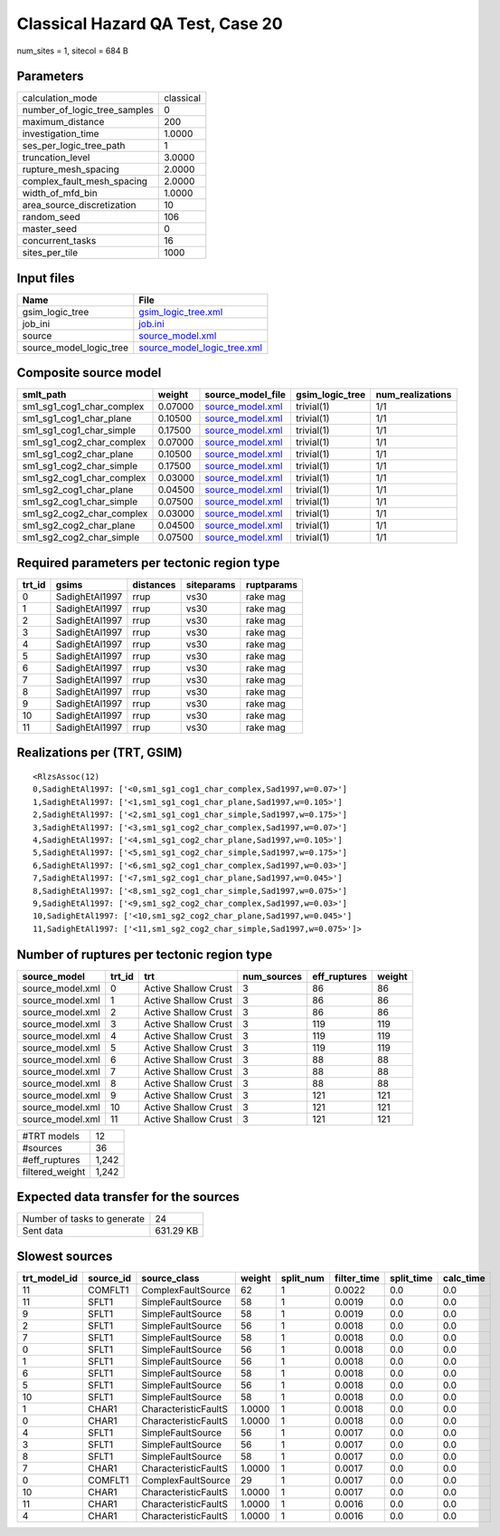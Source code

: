 Classical Hazard QA Test, Case 20
=================================

num_sites = 1, sitecol = 684 B

Parameters
----------
============================ =========
calculation_mode             classical
number_of_logic_tree_samples 0        
maximum_distance             200      
investigation_time           1.0000   
ses_per_logic_tree_path      1        
truncation_level             3.0000   
rupture_mesh_spacing         2.0000   
complex_fault_mesh_spacing   2.0000   
width_of_mfd_bin             1.0000   
area_source_discretization   10       
random_seed                  106      
master_seed                  0        
concurrent_tasks             16       
sites_per_tile               1000     
============================ =========

Input files
-----------
======================= ============================================================
Name                    File                                                        
======================= ============================================================
gsim_logic_tree         `gsim_logic_tree.xml <gsim_logic_tree.xml>`_                
job_ini                 `job.ini <job.ini>`_                                        
source                  `source_model.xml <source_model.xml>`_                      
source_model_logic_tree `source_model_logic_tree.xml <source_model_logic_tree.xml>`_
======================= ============================================================

Composite source model
----------------------
========================= ======= ====================================== =============== ================
smlt_path                 weight  source_model_file                      gsim_logic_tree num_realizations
========================= ======= ====================================== =============== ================
sm1_sg1_cog1_char_complex 0.07000 `source_model.xml <source_model.xml>`_ trivial(1)      1/1             
sm1_sg1_cog1_char_plane   0.10500 `source_model.xml <source_model.xml>`_ trivial(1)      1/1             
sm1_sg1_cog1_char_simple  0.17500 `source_model.xml <source_model.xml>`_ trivial(1)      1/1             
sm1_sg1_cog2_char_complex 0.07000 `source_model.xml <source_model.xml>`_ trivial(1)      1/1             
sm1_sg1_cog2_char_plane   0.10500 `source_model.xml <source_model.xml>`_ trivial(1)      1/1             
sm1_sg1_cog2_char_simple  0.17500 `source_model.xml <source_model.xml>`_ trivial(1)      1/1             
sm1_sg2_cog1_char_complex 0.03000 `source_model.xml <source_model.xml>`_ trivial(1)      1/1             
sm1_sg2_cog1_char_plane   0.04500 `source_model.xml <source_model.xml>`_ trivial(1)      1/1             
sm1_sg2_cog1_char_simple  0.07500 `source_model.xml <source_model.xml>`_ trivial(1)      1/1             
sm1_sg2_cog2_char_complex 0.03000 `source_model.xml <source_model.xml>`_ trivial(1)      1/1             
sm1_sg2_cog2_char_plane   0.04500 `source_model.xml <source_model.xml>`_ trivial(1)      1/1             
sm1_sg2_cog2_char_simple  0.07500 `source_model.xml <source_model.xml>`_ trivial(1)      1/1             
========================= ======= ====================================== =============== ================

Required parameters per tectonic region type
--------------------------------------------
====== ============== ========= ========== ==========
trt_id gsims          distances siteparams ruptparams
====== ============== ========= ========== ==========
0      SadighEtAl1997 rrup      vs30       rake mag  
1      SadighEtAl1997 rrup      vs30       rake mag  
2      SadighEtAl1997 rrup      vs30       rake mag  
3      SadighEtAl1997 rrup      vs30       rake mag  
4      SadighEtAl1997 rrup      vs30       rake mag  
5      SadighEtAl1997 rrup      vs30       rake mag  
6      SadighEtAl1997 rrup      vs30       rake mag  
7      SadighEtAl1997 rrup      vs30       rake mag  
8      SadighEtAl1997 rrup      vs30       rake mag  
9      SadighEtAl1997 rrup      vs30       rake mag  
10     SadighEtAl1997 rrup      vs30       rake mag  
11     SadighEtAl1997 rrup      vs30       rake mag  
====== ============== ========= ========== ==========

Realizations per (TRT, GSIM)
----------------------------

::

  <RlzsAssoc(12)
  0,SadighEtAl1997: ['<0,sm1_sg1_cog1_char_complex,Sad1997,w=0.07>']
  1,SadighEtAl1997: ['<1,sm1_sg1_cog1_char_plane,Sad1997,w=0.105>']
  2,SadighEtAl1997: ['<2,sm1_sg1_cog1_char_simple,Sad1997,w=0.175>']
  3,SadighEtAl1997: ['<3,sm1_sg1_cog2_char_complex,Sad1997,w=0.07>']
  4,SadighEtAl1997: ['<4,sm1_sg1_cog2_char_plane,Sad1997,w=0.105>']
  5,SadighEtAl1997: ['<5,sm1_sg1_cog2_char_simple,Sad1997,w=0.175>']
  6,SadighEtAl1997: ['<6,sm1_sg2_cog1_char_complex,Sad1997,w=0.03>']
  7,SadighEtAl1997: ['<7,sm1_sg2_cog1_char_plane,Sad1997,w=0.045>']
  8,SadighEtAl1997: ['<8,sm1_sg2_cog1_char_simple,Sad1997,w=0.075>']
  9,SadighEtAl1997: ['<9,sm1_sg2_cog2_char_complex,Sad1997,w=0.03>']
  10,SadighEtAl1997: ['<10,sm1_sg2_cog2_char_plane,Sad1997,w=0.045>']
  11,SadighEtAl1997: ['<11,sm1_sg2_cog2_char_simple,Sad1997,w=0.075>']>

Number of ruptures per tectonic region type
-------------------------------------------
================ ====== ==================== =========== ============ ======
source_model     trt_id trt                  num_sources eff_ruptures weight
================ ====== ==================== =========== ============ ======
source_model.xml 0      Active Shallow Crust 3           86           86    
source_model.xml 1      Active Shallow Crust 3           86           86    
source_model.xml 2      Active Shallow Crust 3           86           86    
source_model.xml 3      Active Shallow Crust 3           119          119   
source_model.xml 4      Active Shallow Crust 3           119          119   
source_model.xml 5      Active Shallow Crust 3           119          119   
source_model.xml 6      Active Shallow Crust 3           88           88    
source_model.xml 7      Active Shallow Crust 3           88           88    
source_model.xml 8      Active Shallow Crust 3           88           88    
source_model.xml 9      Active Shallow Crust 3           121          121   
source_model.xml 10     Active Shallow Crust 3           121          121   
source_model.xml 11     Active Shallow Crust 3           121          121   
================ ====== ==================== =========== ============ ======

=============== =====
#TRT models     12   
#sources        36   
#eff_ruptures   1,242
filtered_weight 1,242
=============== =====

Expected data transfer for the sources
--------------------------------------
=========================== =========
Number of tasks to generate 24       
Sent data                   631.29 KB
=========================== =========

Slowest sources
---------------
============ ========= ==================== ====== ========= =========== ========== =========
trt_model_id source_id source_class         weight split_num filter_time split_time calc_time
============ ========= ==================== ====== ========= =========== ========== =========
11           COMFLT1   ComplexFaultSource   62     1         0.0022      0.0        0.0      
11           SFLT1     SimpleFaultSource    58     1         0.0019      0.0        0.0      
9            SFLT1     SimpleFaultSource    58     1         0.0019      0.0        0.0      
2            SFLT1     SimpleFaultSource    56     1         0.0018      0.0        0.0      
7            SFLT1     SimpleFaultSource    58     1         0.0018      0.0        0.0      
0            SFLT1     SimpleFaultSource    56     1         0.0018      0.0        0.0      
1            SFLT1     SimpleFaultSource    56     1         0.0018      0.0        0.0      
6            SFLT1     SimpleFaultSource    58     1         0.0018      0.0        0.0      
5            SFLT1     SimpleFaultSource    56     1         0.0018      0.0        0.0      
10           SFLT1     SimpleFaultSource    58     1         0.0018      0.0        0.0      
1            CHAR1     CharacteristicFaultS 1.0000 1         0.0018      0.0        0.0      
0            CHAR1     CharacteristicFaultS 1.0000 1         0.0018      0.0        0.0      
4            SFLT1     SimpleFaultSource    56     1         0.0017      0.0        0.0      
3            SFLT1     SimpleFaultSource    56     1         0.0017      0.0        0.0      
8            SFLT1     SimpleFaultSource    58     1         0.0017      0.0        0.0      
7            CHAR1     CharacteristicFaultS 1.0000 1         0.0017      0.0        0.0      
0            COMFLT1   ComplexFaultSource   29     1         0.0017      0.0        0.0      
10           CHAR1     CharacteristicFaultS 1.0000 1         0.0017      0.0        0.0      
11           CHAR1     CharacteristicFaultS 1.0000 1         0.0016      0.0        0.0      
4            CHAR1     CharacteristicFaultS 1.0000 1         0.0016      0.0        0.0      
============ ========= ==================== ====== ========= =========== ========== =========